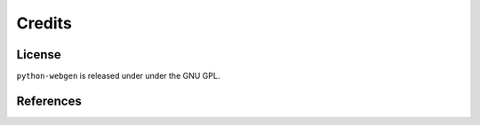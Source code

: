 Credits
=======


License
-------

``python-webgen`` is released under under the GNU GPL.


References
----------
